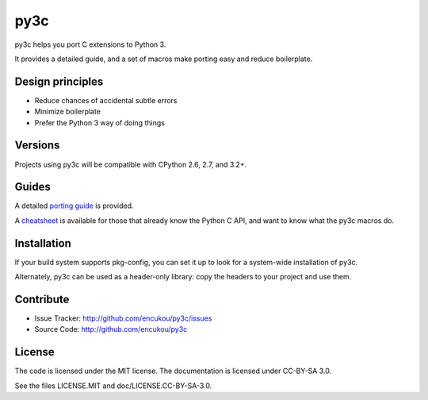 py3c
====

py3c helps you port C extensions to Python 3.

It provides a detailed guide, and a set of macros make porting easy
and reduce boilerplate.


Design principles
-----------------

* Reduce chances of accidental subtle errors
* Minimize boilerplate
* Prefer the Python 3 way of doing things

Versions
--------

Projects using py3c will be compatible with CPython 2.6, 2.7, and 3.2+.


Guides
------

A detailed `porting guide`_ is provided.

A `cheatsheet`_ is available for those that already know the Python C API,
and want to know what the py3c macros do.

.. _porting guide: http://py3c.readthedocs.org/en/latest/guide.html
.. _cheatsheet: http://py3c.readthedocs.org/en/latest/cheatsheet.html


Installation
------------

If your build system supports pkg-config, you can set it up
to look for a system-wide installation of py3c.

Alternately, py3c can be used as a header-only library:
copy the headers to your project and use them.


Contribute
----------

- Issue Tracker: http://github.com/encukou/py3c/issues
- Source Code: http://github.com/encukou/py3c


License
-------

The code is licensed under the MIT license.
The documentation is licensed under CC-BY-SA 3.0.

See the files LICENSE.MIT and doc/LICENSE.CC-BY-SA-3.0.
